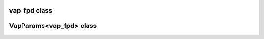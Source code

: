 vap_fpd class
=============

.. doxygenclass:: scopi::vap_fpd
   :project: scopi
   :members:
   :protected-members:

VapParams<vap_fpd> class
========================

.. doxygenstruct:: scopi::VapParams< vap_fpd >
   :project: scopi
   :members:
